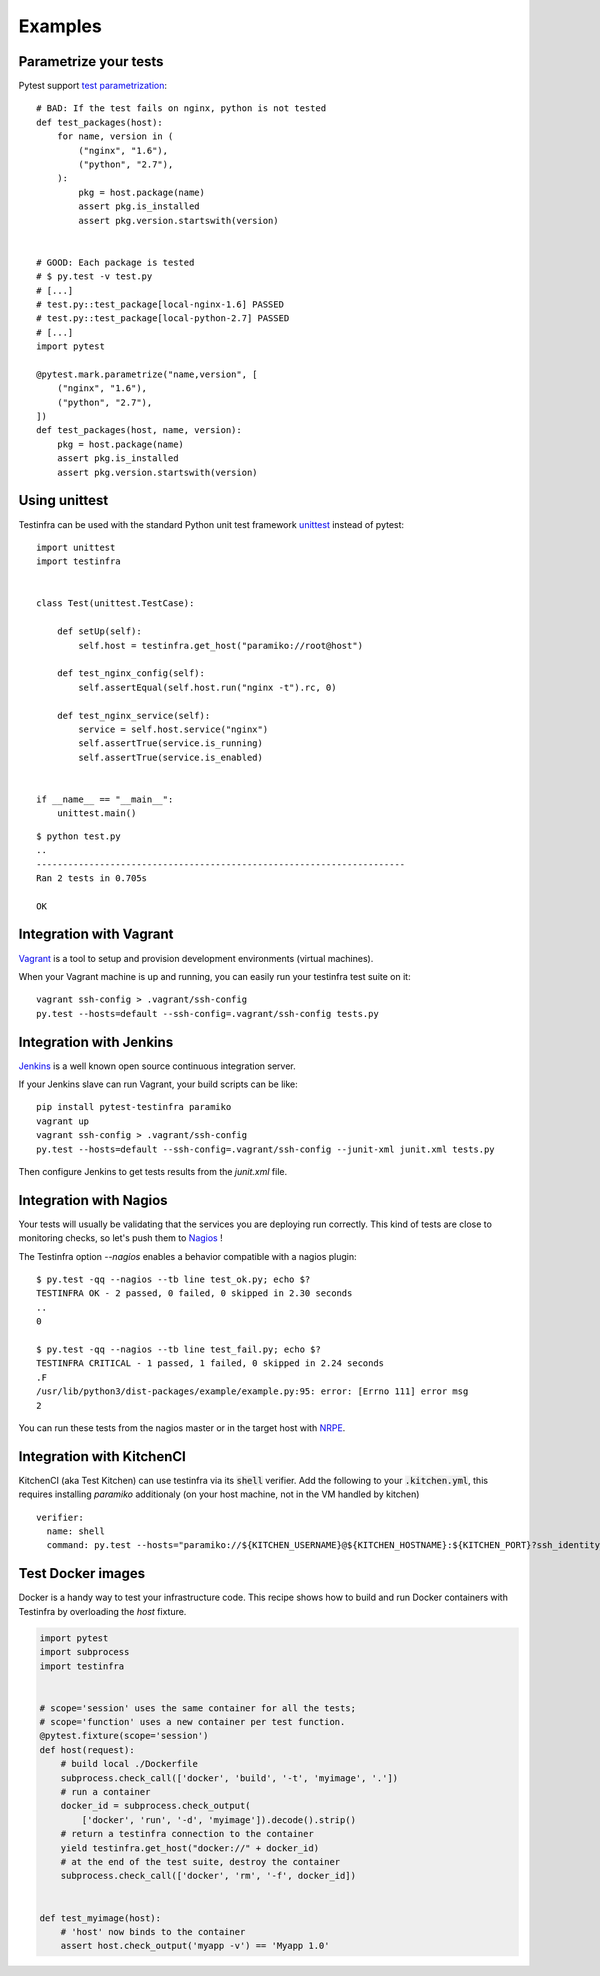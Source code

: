Examples
========

Parametrize your tests
~~~~~~~~~~~~~~~~~~~~~~

Pytest support `test parametrization <https://pytest.org/latest/parametrize.html>`_::

    # BAD: If the test fails on nginx, python is not tested
    def test_packages(host):
        for name, version in (
            ("nginx", "1.6"),
            ("python", "2.7"),
        ):
            pkg = host.package(name)
            assert pkg.is_installed
            assert pkg.version.startswith(version)


    # GOOD: Each package is tested
    # $ py.test -v test.py
    # [...]
    # test.py::test_package[local-nginx-1.6] PASSED
    # test.py::test_package[local-python-2.7] PASSED
    # [...]
    import pytest

    @pytest.mark.parametrize("name,version", [
        ("nginx", "1.6"),
        ("python", "2.7"),
    ])
    def test_packages(host, name, version):
        pkg = host.package(name)
        assert pkg.is_installed
        assert pkg.version.startswith(version)


.. _make modules:


Using unittest
~~~~~~~~~~~~~~

Testinfra can be used with the standard Python unit test framework `unittest
<https://docs.python.org/3/library/unittest.html>`_ instead of pytest::

    import unittest
    import testinfra


    class Test(unittest.TestCase):

        def setUp(self):
            self.host = testinfra.get_host("paramiko://root@host")

        def test_nginx_config(self):
            self.assertEqual(self.host.run("nginx -t").rc, 0)

        def test_nginx_service(self):
            service = self.host.service("nginx")
            self.assertTrue(service.is_running)
            self.assertTrue(service.is_enabled)


    if __name__ == "__main__":
        unittest.main()


::

    $ python test.py
    ..
    ----------------------------------------------------------------------
    Ran 2 tests in 0.705s

    OK


Integration with Vagrant
~~~~~~~~~~~~~~~~~~~~~~~~

`Vagrant <https://www.vagrantup.com/>`_ is a tool to setup and provision
development environments (virtual machines).

When your Vagrant machine is up and running, you can easily run your testinfra
test suite on it::

    vagrant ssh-config > .vagrant/ssh-config
    py.test --hosts=default --ssh-config=.vagrant/ssh-config tests.py


Integration with Jenkins
~~~~~~~~~~~~~~~~~~~~~~~~

`Jenkins <https://jenkins-ci.org/>`_ is a well known open source continuous
integration server.

If your Jenkins slave can run Vagrant, your build scripts can be like::


    pip install pytest-testinfra paramiko
    vagrant up
    vagrant ssh-config > .vagrant/ssh-config
    py.test --hosts=default --ssh-config=.vagrant/ssh-config --junit-xml junit.xml tests.py


Then configure Jenkins to get tests results from the `junit.xml` file.


Integration with Nagios
~~~~~~~~~~~~~~~~~~~~~~~

Your tests will usually be validating that the services you are deploying run correctly.
This kind of tests are close to monitoring checks, so let's push them to
`Nagios <https://www.nagios.org/>`_ !

The Testinfra option `--nagios` enables a behavior compatible with a nagios plugin::


    $ py.test -qq --nagios --tb line test_ok.py; echo $?
    TESTINFRA OK - 2 passed, 0 failed, 0 skipped in 2.30 seconds
    ..
    0

    $ py.test -qq --nagios --tb line test_fail.py; echo $?
    TESTINFRA CRITICAL - 1 passed, 1 failed, 0 skipped in 2.24 seconds
    .F
    /usr/lib/python3/dist-packages/example/example.py:95: error: [Errno 111] error msg
    2


You can run these tests from the nagios master or in the target host with
`NRPE <https://en.wikipedia.org/wiki/Nagios#Nagios_Remote_Plugin_Executor>`_.


Integration with KitchenCI
~~~~~~~~~~~~~~~~~~~~~~~~~~

KitchenCI (aka Test Kitchen) can use testinfra via its :code:`shell` verifier.
Add the following to your :code:`.kitchen.yml`, this requires installing `paramiko` 
additionaly (on your host machine, not in the VM handled by kitchen) ::

    verifier:
      name: shell
      command: py.test --hosts="paramiko://${KITCHEN_USERNAME}@${KITCHEN_HOSTNAME}:${KITCHEN_PORT}?ssh_identity_file=${KITCHEN_SSH_KEY}" --junit-xml "junit-${KITCHEN_INSTANCE}.xml" "test/integration/${KITCHEN_SUITE}"


.. _test docker images:

Test Docker images
~~~~~~~~~~~~~~~~~~

Docker is a handy way to test your infrastructure code. This recipe shows how to
build and run Docker containers with Testinfra by overloading the `host`
fixture.

.. code-block:: python

    import pytest
    import subprocess
    import testinfra


    # scope='session' uses the same container for all the tests;
    # scope='function' uses a new container per test function.
    @pytest.fixture(scope='session')
    def host(request):
        # build local ./Dockerfile
        subprocess.check_call(['docker', 'build', '-t', 'myimage', '.'])
        # run a container
        docker_id = subprocess.check_output(
            ['docker', 'run', '-d', 'myimage']).decode().strip()
        # return a testinfra connection to the container
        yield testinfra.get_host("docker://" + docker_id)
        # at the end of the test suite, destroy the container
        subprocess.check_call(['docker', 'rm', '-f', docker_id])


    def test_myimage(host):
        # 'host' now binds to the container
        assert host.check_output('myapp -v') == 'Myapp 1.0'
